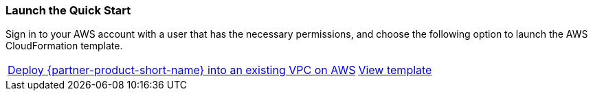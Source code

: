 === Launch the Quick Start

Sign in to your AWS account with a user that has the necessary permissions, and choose the following option to launch the AWS CloudFormation template.

[cols="3,1"]
|===
^|http://qs_launch_permalink[Deploy {partner-product-short-name} into an existing VPC on AWS^]
^|http://qs_template_permalink[View template^]
|===